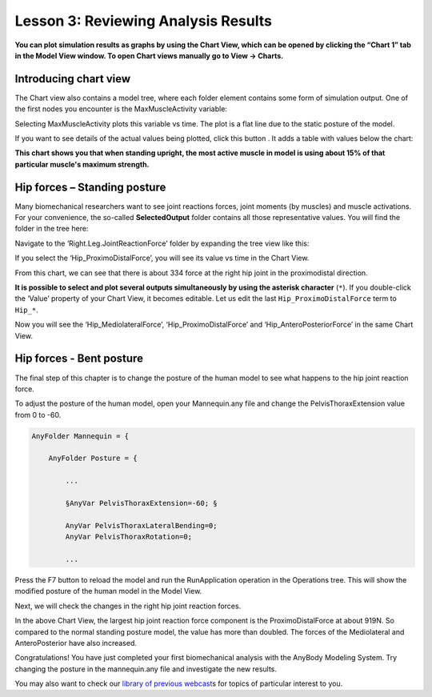 Lesson 3: Reviewing Analysis Results
====================================

**You can plot simulation results as graphs by using the Chart View, 
which can be opened by clicking the “Chart 1” tab in the Model View window. To
open Chart views manually go to View -> Charts.**

Introducing chart view
----------------------

The Chart view also contains a model tree, where each folder element contains some form of simulation output.
One of the first nodes you encounter is the MaxMuscleActivity variable:

|Chart view tree|

Selecting MaxMuscleActivity plots this variable vs time. The plot is a flat line 
due to the static posture of the model. 

|Chart view|

If you want to see details of the actual values being plotted, click this
button |getting started 8|. It adds a table with values below the chart:

|Chart view Data button|


**This chart shows you that when standing upright, the most active muscle in model is using about 15%
of that particular muscle's maximum strength.** 

Hip forces – Standing posture
-----------------------------

Many biomechanical researchers want to see joint reactions forces, joint
moments (by muscles) and muscle activations. For your convenience, the
so-called **SelectedOutput** folder contains all those representative
values. You will find the folder in the tree here:

|Chartview Selected output tree|

Navigate to the ‘Right.Leg.JointReactionForce’ folder
by expanding the tree view like this:

|Chartview JointReactionForce tree|

If you select the ‘Hip\_ProximoDistalForce’, you will see its value vs time in
the Chart View. 

|Chartview ProximoDistalForce|

From this chart, we can see that there is about 334 force at the
right hip joint in the proximodistal direction. 

**It is possible to select and plot several outputs simultaneously
by using the asterisk character** (:literal:`*`). If you double-click
the ‘Value’ property of your Chart View, it becomes editable. Let us
edit the last :literal:`Hip_ProximoDistalForce` term to :literal:`Hip_*`.

|Chart view asterix selection|

Now you will see the ‘Hip_MediolateralForce’, ‘Hip_ProximoDistalForce’
and ‘Hip_AnteroPosteriorForce’ in the same Chart View.

Hip forces - Bent posture
-------------------------

The final step of this chapter is to change the posture of the human
model to see what happens to the hip joint reaction force.

To adjust the posture of the human model, open your Mannequin.any
file and change the PelvisThoraxExtension value from 0 to -60.

.. code-block:: AnyScriptDoc
    
    AnyFolder Mannequin = {
    
        AnyFolder Posture = {
        
            ...
            
            §AnyVar PelvisThoraxExtension=-60; §

            AnyVar PelvisThoraxLateralBending=0;
            AnyVar PelvisThoraxRotation=0;
            
            ...
    


Press the F7 button to reload the model and run the RunApplication
operation in the Operations tree. This will show the modified posture of the
human model in the Model View.

|Model view Human bowing|

Next, we will check the changes in the right hip joint reaction forces.

|Chart view: bowing hip reaction forces|

In the above Chart View, the largest hip joint reaction
force component is the ProximoDistalForce at about 919N.
So compared to the normal standing posture model, the value has more than
doubled. The forces of the Mediolateral and AnteroPosterior have also
increased.

Congratulations! You have just completed your first biomechanical
analysis with the AnyBody Modeling System. Try changing the posture in the mannequin.any file and investigate the new
results.

You may also want to check our `library of previous
webcast <https://www.anybodytech.com/anybody.html?fwd=webcasts>`__\ s
for topics of particular interest to you.

.. |Chart view tree| image:: _static/lesson3/image1.png
   
.. |Chart view| image:: _static/lesson3/image2.png
  
.. |getting started 8| image:: _static/lesson3/image3.png
   
.. |Chart view Data button| image:: _static/lesson3/image4.png
   
.. |Chartview Selected output tree| image:: _static/lesson3/image5.png
   
.. |Chartview JointReactionForce tree| image:: _static/lesson3/image6.png
   
.. |Chartview ProximoDistalForce| image:: _static/lesson3/image7.png
   
.. |Chart view asterix selection| image:: _static/lesson3/image8.png
   
.. |Model view Human bowing| image:: _static/lesson3/image9.png
   
.. |Chart view: bowing hip reaction forces| image:: _static/lesson3/image10.png